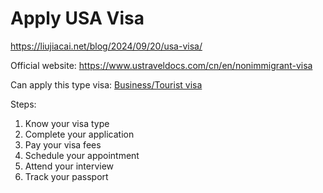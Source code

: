 * Apply USA Visa

[[https://liujiacai.net/blog/2024/09/20/usa-visa/]]

Official website: https://www.ustraveldocs.com/cn/en/nonimmigrant-visa

Can apply this type visa: [[https://www.ustraveldocs.com/cn/en/business-visa][Business/Tourist visa]]

Steps:

1. Know your visa type
2. Complete your application
3. Pay your visa fees
4. Schedule your appointment
5. Attend your interview
6. Track your passport
